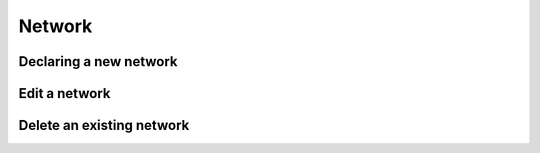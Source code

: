 ============
Network
============


Declaring a new network
-----------------------

Edit a network
----------------------

Delete an existing network
----------------
